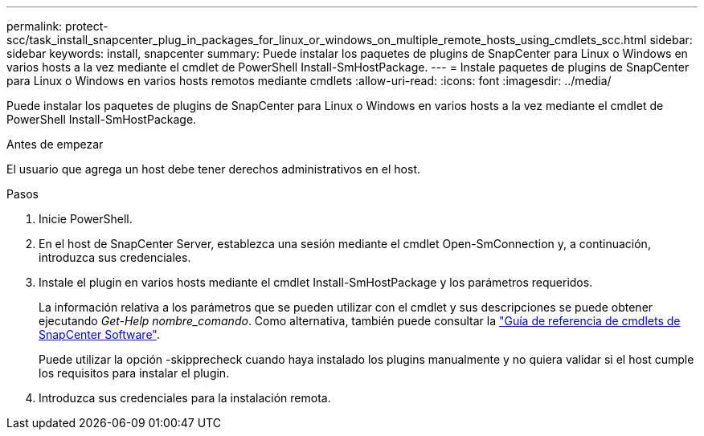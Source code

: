 ---
permalink: protect-scc/task_install_snapcenter_plug_in_packages_for_linux_or_windows_on_multiple_remote_hosts_using_cmdlets_scc.html 
sidebar: sidebar 
keywords: install, snapcenter 
summary: Puede instalar los paquetes de plugins de SnapCenter para Linux o Windows en varios hosts a la vez mediante el cmdlet de PowerShell Install-SmHostPackage. 
---
= Instale paquetes de plugins de SnapCenter para Linux o Windows en varios hosts remotos mediante cmdlets
:allow-uri-read: 
:icons: font
:imagesdir: ../media/


[role="lead"]
Puede instalar los paquetes de plugins de SnapCenter para Linux o Windows en varios hosts a la vez mediante el cmdlet de PowerShell Install-SmHostPackage.

.Antes de empezar
El usuario que agrega un host debe tener derechos administrativos en el host.

.Pasos
. Inicie PowerShell.
. En el host de SnapCenter Server, establezca una sesión mediante el cmdlet Open-SmConnection y, a continuación, introduzca sus credenciales.
. Instale el plugin en varios hosts mediante el cmdlet Install-SmHostPackage y los parámetros requeridos.
+
La información relativa a los parámetros que se pueden utilizar con el cmdlet y sus descripciones se puede obtener ejecutando _Get-Help nombre_comando_. Como alternativa, también puede consultar la https://library.netapp.com/ecm/ecm_download_file/ECMLP2886895["Guía de referencia de cmdlets de SnapCenter Software"^].

+
Puede utilizar la opción -skipprecheck cuando haya instalado los plugins manualmente y no quiera validar si el host cumple los requisitos para instalar el plugin.

. Introduzca sus credenciales para la instalación remota.

